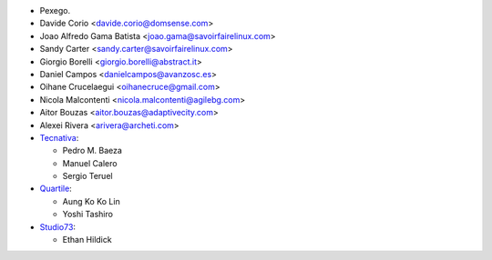 * Pexego.
* Davide Corio <davide.corio@domsense.com>
* Joao Alfredo Gama Batista <joao.gama@savoirfairelinux.com>
* Sandy Carter <sandy.carter@savoirfairelinux.com>
* Giorgio Borelli <giorgio.borelli@abstract.it>
* Daniel Campos <danielcampos@avanzosc.es>
* Oihane Crucelaegui <oihanecruce@gmail.com>
* Nicola Malcontenti <nicola.malcontenti@agilebg.com>
* Aitor Bouzas <aitor.bouzas@adaptivecity.com>
* Alexei Rivera <arivera@archeti.com>

* `Tecnativa <https://www.tecnativa.com>`__:

  * Pedro M. Baeza
  * Manuel Calero
  * Sergio Teruel

* `Quartile <https://www.quartile.co>`__:

  * Aung Ko Ko Lin
  * Yoshi Tashiro

* `Studio73 <https://www.studio73.es>`__:

  * Ethan Hildick
